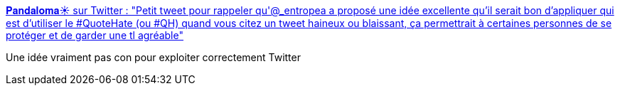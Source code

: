 :jbake-type: post
:jbake-status: published
:jbake-title: 𝐏𝐚𝐧𝐝𝐚𝐥𝐨𝐦𝐚☀️ sur Twitter : "Petit tweet pour rappeler qu'@_entropea a proposé une idée excellente qu'il serait bon d'appliquer qui est d'utiliser le #QuoteHate (ou #QH) quand vous citez un tweet haineux ou blaissant, ça permettrait à certaines personnes de se protéger et de garder une tl agréable"
:jbake-tags: twitter,usage,_mois_nov.,_année_2019
:jbake-date: 2019-11-23
:jbake-depth: ../
:jbake-uri: shaarli/1574489054000.adoc
:jbake-source: https://nicolas-delsaux.hd.free.fr/Shaarli?searchterm=https%3A%2F%2Ftwitter.com%2FUn_Panda_Lambda%2Fstatus%2F1191139470696992770&searchtags=twitter+usage+_mois_nov.+_ann%C3%A9e_2019
:jbake-style: shaarli

https://twitter.com/Un_Panda_Lambda/status/1191139470696992770[𝐏𝐚𝐧𝐝𝐚𝐥𝐨𝐦𝐚☀️ sur Twitter : "Petit tweet pour rappeler qu'@_entropea a proposé une idée excellente qu'il serait bon d'appliquer qui est d'utiliser le #QuoteHate (ou #QH) quand vous citez un tweet haineux ou blaissant, ça permettrait à certaines personnes de se protéger et de garder une tl agréable"]

Une idée vraiment pas con pour exploiter correctement Twitter
